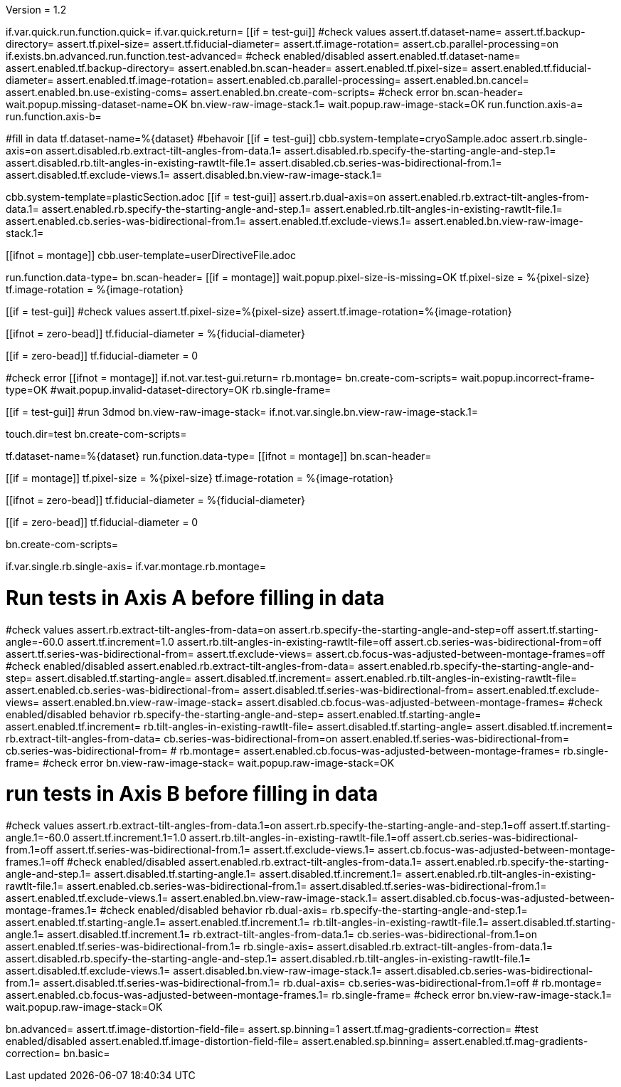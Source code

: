 Version = 1.2

[function = main]
if.var.quick.run.function.quick=
if.var.quick.return=
[[if = test-gui]]
	#check values
	assert.tf.dataset-name=
	assert.tf.backup-directory=
	assert.tf.pixel-size=
	assert.tf.fiducial-diameter=
	assert.tf.image-rotation=
	assert.cb.parallel-processing=on
	if.exists.bn.advanced.run.function.test-advanced=
	#check enabled/disabled
	assert.enabled.tf.dataset-name=
	assert.enabled.tf.backup-directory=
	assert.enabled.bn.scan-header=
	assert.enabled.tf.pixel-size=
	assert.enabled.tf.fiducial-diameter=
	assert.enabled.tf.image-rotation=
	assert.enabled.cb.parallel-processing=
	assert.enabled.bn.cancel=
	assert.enabled.bn.use-existing-coms=
	assert.enabled.bn.create-com-scripts=
	#check error
	bn.scan-header=
	wait.popup.missing-dataset-name=OK
	bn.view-raw-image-stack.1=
	wait.popup.raw-image-stack=OK
	run.function.axis-a=
	run.function.axis-b=
[[]]
#fill in data
tf.dataset-name=%{dataset}
#behavoir
[[if = test-gui]]
  cbb.system-template=cryoSample.adoc
  assert.rb.single-axis=on
  assert.disabled.rb.extract-tilt-angles-from-data.1=
  assert.disabled.rb.specify-the-starting-angle-and-step.1=
  assert.disabled.rb.tilt-angles-in-existing-rawtlt-file.1=
  assert.disabled.cb.series-was-bidirectional-from.1=
  assert.disabled.tf.exclude-views.1=
  assert.disabled.bn.view-raw-image-stack.1=
[[]]
cbb.system-template=plasticSection.adoc
[[if = test-gui]]
  assert.rb.dual-axis=on
  assert.enabled.rb.extract-tilt-angles-from-data.1=
  assert.enabled.rb.specify-the-starting-angle-and-step.1=
  assert.enabled.rb.tilt-angles-in-existing-rawtlt-file.1=
  assert.enabled.cb.series-was-bidirectional-from.1=
  assert.enabled.tf.exclude-views.1=
  assert.enabled.bn.view-raw-image-stack.1=
[[]]
[[ifnot = montage]]
  cbb.user-template=userDirectiveFile.adoc
[[]]
run.function.data-type=
bn.scan-header=
[[if = montage]]
	wait.popup.pixel-size-is-missing=OK
	tf.pixel-size = %{pixel-size}
	tf.image-rotation = %{image-rotation}
[[]]
[[if = test-gui]]
	#check values
	assert.tf.pixel-size=%{pixel-size}
	assert.tf.image-rotation=%{image-rotation}
[[]]
[[ifnot = zero-bead]]
  tf.fiducial-diameter = %{fiducial-diameter}
[[]]
[[if = zero-bead]]
  tf.fiducial-diameter = 0
[[]]

#check error
[[ifnot = montage]]
if.not.var.test-gui.return=
rb.montage=
bn.create-com-scripts=
wait.popup.incorrect-frame-type=OK
#wait.popup.invalid-dataset-directory=OK
rb.single-frame=
[[]]
[[if = test-gui]]
	#run 3dmod
	bn.view-raw-image-stack=
	if.not.var.single.bn.view-raw-image-stack.1=
[[]]
touch.dir=test
bn.create-com-scripts=


[function = quick]
tf.dataset-name=%{dataset}
run.function.data-type=
[[ifnot = montage]]
  bn.scan-header=
[[]]
[[if = montage]]
  tf.pixel-size = %{pixel-size}
  tf.image-rotation = %{image-rotation}
[[]]
[[ifnot = zero-bead]]
  tf.fiducial-diameter = %{fiducial-diameter}
[[]]
[[if = zero-bead]]
  tf.fiducial-diameter = 0
[[]]

bn.create-com-scripts=


[function = data-type]
if.var.single.rb.single-axis=
if.var.montage.rb.montage=


# Run tests in Axis A before filling in data
[function = axis-a]
#check values
assert.rb.extract-tilt-angles-from-data=on
assert.rb.specify-the-starting-angle-and-step=off
assert.tf.starting-angle=-60.0
assert.tf.increment=1.0
assert.rb.tilt-angles-in-existing-rawtlt-file=off
assert.cb.series-was-bidirectional-from=off
assert.tf.series-was-bidirectional-from=
assert.tf.exclude-views=
assert.cb.focus-was-adjusted-between-montage-frames=off
#check enabled/disabled
assert.enabled.rb.extract-tilt-angles-from-data=
assert.enabled.rb.specify-the-starting-angle-and-step=
assert.disabled.tf.starting-angle=
assert.disabled.tf.increment=
assert.enabled.rb.tilt-angles-in-existing-rawtlt-file=
assert.enabled.cb.series-was-bidirectional-from=
assert.disabled.tf.series-was-bidirectional-from=
assert.enabled.tf.exclude-views=
assert.enabled.bn.view-raw-image-stack=
assert.disabled.cb.focus-was-adjusted-between-montage-frames=
#check enabled/disabled behavior
rb.specify-the-starting-angle-and-step=
assert.enabled.tf.starting-angle=
assert.enabled.tf.increment=
rb.tilt-angles-in-existing-rawtlt-file=
assert.disabled.tf.starting-angle=
assert.disabled.tf.increment=
rb.extract-tilt-angles-from-data=
cb.series-was-bidirectional-from=on
assert.enabled.tf.series-was-bidirectional-from=
cb.series-was-bidirectional-from=
#
rb.montage=
assert.enabled.cb.focus-was-adjusted-between-montage-frames=
rb.single-frame=
#check error
bn.view-raw-image-stack=
wait.popup.raw-image-stack=OK

# run tests in Axis B before filling in data
[function = axis-b]
#check values
assert.rb.extract-tilt-angles-from-data.1=on
assert.rb.specify-the-starting-angle-and-step.1=off
assert.tf.starting-angle.1=-60.0
assert.tf.increment.1=1.0
assert.rb.tilt-angles-in-existing-rawtlt-file.1=off
assert.cb.series-was-bidirectional-from.1=off
assert.tf.series-was-bidirectional-from.1=
assert.tf.exclude-views.1=
assert.cb.focus-was-adjusted-between-montage-frames.1=off
#check enabled/disabled
assert.enabled.rb.extract-tilt-angles-from-data.1=
assert.enabled.rb.specify-the-starting-angle-and-step.1=
assert.disabled.tf.starting-angle.1=
assert.disabled.tf.increment.1=
assert.enabled.rb.tilt-angles-in-existing-rawtlt-file.1=
assert.enabled.cb.series-was-bidirectional-from.1=
assert.disabled.tf.series-was-bidirectional-from.1=
assert.enabled.tf.exclude-views.1=
assert.enabled.bn.view-raw-image-stack.1=
assert.disabled.cb.focus-was-adjusted-between-montage-frames.1=
#check enabled/disabled behavior
rb.dual-axis=
rb.specify-the-starting-angle-and-step.1=
assert.enabled.tf.starting-angle.1=
assert.enabled.tf.increment.1=
rb.tilt-angles-in-existing-rawtlt-file.1=
assert.disabled.tf.starting-angle.1=
assert.disabled.tf.increment.1=
rb.extract-tilt-angles-from-data.1=
cb.series-was-bidirectional-from.1=on
assert.enabled.tf.series-was-bidirectional-from.1=
rb.single-axis=
assert.disabled.rb.extract-tilt-angles-from-data.1=
assert.disabled.rb.specify-the-starting-angle-and-step.1=
assert.disabled.rb.tilt-angles-in-existing-rawtlt-file.1=
assert.disabled.tf.exclude-views.1=
assert.disabled.bn.view-raw-image-stack.1=
assert.disabled.cb.series-was-bidirectional-from.1=
assert.disabled.tf.series-was-bidirectional-from.1=
rb.dual-axis=
cb.series-was-bidirectional-from.1=off
#
rb.montage=
assert.enabled.cb.focus-was-adjusted-between-montage-frames.1=
rb.single-frame=
#check error
bn.view-raw-image-stack.1=
wait.popup.raw-image-stack=OK


[function = test-advanced]
bn.advanced=
assert.tf.image-distortion-field-file=
assert.sp.binning=1
assert.tf.mag-gradients-correction=
#test enabled/disabled
assert.enabled.tf.image-distortion-field-file=
assert.enabled.sp.binning=
assert.enabled.tf.mag-gradients-correction=
bn.basic=
